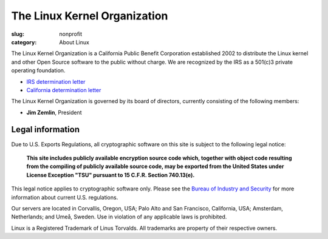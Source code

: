 The Linux Kernel Organization
=============================

:slug: nonprofit
:category: About Linux

The Linux Kernel Organization is a California Public Benefit Corporation
established 2002 to distribute the Linux kernel and other Open Source
software to the public without charge. We are recognized by the IRS as a
501(c)3 private operating foundation.

- `IRS determination letter`_
- `California determination letter`_

The Linux Kernel Organization is governed by its board of directors,
currently consisting of the following members:

- **Jim Zemlin**, President

.. _`IRS determination letter`: |filename|/corporate/irs-nonprofit-ok-redacted.pdf
.. _`California determination letter`: |filename|/corporate/state-nonprofit-ok-redacted.pdf

Legal information
-----------------
Due to U.S. Exports Regulations, all cryptographic software on this site
is subject to the following legal notice:

    **This site includes publicly available encryption source code which,
    together with object code resulting from the compiling of publicly
    available source code, may be exported from the United States under
    License Exception "TSU" pursuant to 15 C.F.R. Section 740.13(e).**

This legal notice applies to cryptographic software only. Please see the
`Bureau of Industry and Security`_ for more information about current U.S.
regulations.

Our servers are located in Corvallis, Oregon, USA; Palo Alto and San Francisco, California, USA; Amsterdam, Netherlands; and Umeå, Sweden. Use in violation of any applicable laws is prohibited.

Linux is a Registered Trademark of Linus Torvalds. All trademarks are
property of their respective owners.

.. _`Bureau of Industry and Security`: http://www.bis.doc.gov/
